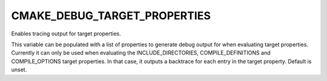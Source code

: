 CMAKE_DEBUG_TARGET_PROPERTIES
-----------------------------

Enables tracing output for target properties.

This variable can be populated with a list of properties to generate
debug output for when evaluating target properties.  Currently it can
only be used when evaluating the INCLUDE_DIRECTORIES,
COMPILE_DEFINITIONS and COMPILE_OPTIONS target properties.  In that
case, it outputs a backtrace for each entry in the target property.
Default is unset.
